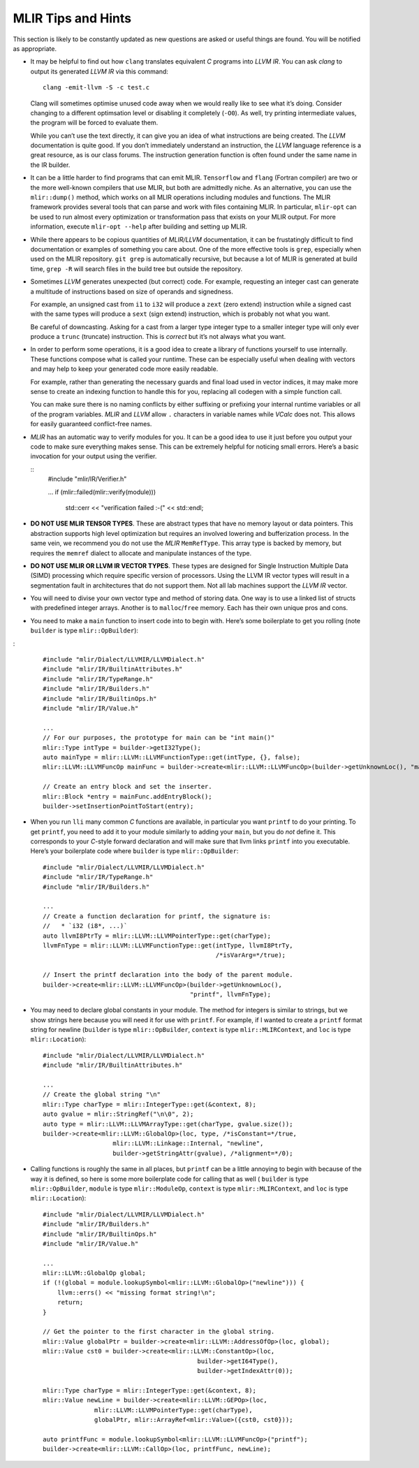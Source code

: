 MLIR Tips and Hints
===================

This section is likely to be constantly updated as new questions are
asked or useful things are found. You will be notified as appropriate.

-  It may be helpful to find out how ``clang`` translates equivalent *C*
   programs into *LLVM IR*. You can ask *clang* to output its generated
   *LLVM IR* via this command:

   ::

            clang -emit-llvm -S -c test.c

   Clang will sometimes optimise unused code away when we would really
   like to see what it’s doing. Consider changing to a different
   optimsation level or disabling it completely (``-O0``). As well, try
   printing intermediate values, the program will be forced to evaluate
   them.

   While you can’t use the text directly, it can give you an idea of
   what instructions are being created. The *LLVM* documentation is
   quite good. If you don’t immediately understand an instruction, the
   *LLVM* language reference is a great resource, as is our class
   forums. The instruction generation function is often found under the
   same name in the IR builder.

-  It can be a little harder to find programs that can emit MLIR.
   ``Tensorflow`` and ``flang`` (Fortran compiler) are two or the more well-known
   compilers that use MLIR, but both are admittedly niche. As an alternative,
   you can use the ``mlir::dump()`` method, which works on all MLIR operations
   including modules and functions. The MLIR framework provides several tools
   that can parse and work with files containing MLIR.
   In particular, ``mlir-opt`` can be used to run almost every optimization or
   transformation pass that exists on your MLIR output.
   For more information, execute ``mlir-opt --help`` after building and setting
   up MLIR.

-  While there appears to be copious quantities of *MLIR/LLVM* documentation,
   it can be frustatingly difficult to find documentation or examples of
   something you care about. One of the more effective tools is ``grep``,
   especially when used on the MLIR repository. ``git grep`` is automatically
   recursive, but because a lot of MLIR is generated at build time, ``grep -R``
   will search files in the build tree but outside the repository.

-  Sometimes *LLVM* generates unexpected (but correct) code. For
   example, requesting an integer cast can generate a multitude of
   instructions based on size of operands and signedness.

   For example, an unsigned cast from ``i1`` to ``i32`` will produce a
   ``zext`` (zero extend) instruction while a signed cast with the same
   types will produce a ``sext`` (sign extend) instruction, which is
   probably not what you want.

   Be careful of downcasting. Asking for a cast from a larger type
   integer type to a smaller integer type will only ever produce a
   ``trunc`` (truncate) instruction. This is *correct* but it’s not
   always what you want.

-  In order to perform some operations, it is a good idea to create a
   library of functions yourself to use internally. These functions
   compose what is called your runtime. These can be especially useful
   when dealing with vectors and may help to keep your generated code
   more easily readable.

   For example, rather than generating the necessary guards and final
   load used in vector indices, it may make more sense to create an
   indexing function to handle this for you, replacing all codegen with
   a simple function call.

   You can make sure there is no naming conflicts by either suffixing or
   prefixing your internal runtime variables or all of the program
   variables. *MLIR* and *LLVM* allow ``.`` characters in variable names while
   *VCalc* does not. This allows for easily guaranteed conflict-free
   names.

-  *MLIR* has an automatic way to verify modules for you. It can be a
   good idea to use it just before you output your code to make sure
   everything makes sense. This can be extremely helpful for noticing
   small errors. Here’s a basic invocation for your output using the
   verifier.

   ::
            #include "mlir/IR/Verifier.h"

            ...
            if (mlir::failed(mlir::verify(module)))
               std::cerr << "verification failed :-(" << std::endl;

-  **DO NOT USE MLIR TENSOR TYPES**. These are abstract types that have no
   memory layout or data pointers. This abstraction supports high level
   optimization but requires an involved lowering and bufferization process.
   In the same vein, we recommend you do not use the *MLIR* ``MemRefType``.
   This array type is backed by memory, but requires the ``memref`` dialect
   to allocate and manipulate instances of the type.

-  **DO NOT USE MLIR OR LLVM IR VECTOR TYPES**. These types are designed for
   Single Instruction Multiple Data (SIMD) processing which require
   specific version of processors. Using the LLVM IR vector types will
   result in a segmentation fault in architectures that do not support
   them. Not all lab machines support the *LLVM IR* vector.

-  You will need to divise your own vector type and method of storing
   data. One way is to use a linked list of structs with predefined
   integer arrays. Another is to ``malloc``/``free`` memory. Each has
   their own unique pros and cons.

-  You need to make a ``main`` function to insert code into to begin
   with. Here’s some boilerplate to get you rolling (note ``builder`` is type
   ``mlir::OpBuilder``):
:

   ::

            #include "mlir/Dialect/LLVMIR/LLVMDialect.h"
            #include "mlir/IR/BuiltinAttributes.h"
            #include "mlir/IR/TypeRange.h"
            #include "mlir/IR/Builders.h"
            #include "mlir/IR/BuiltinOps.h"
            #include "mlir/IR/Value.h"

            ...
            // For our purposes, the prototype for main can be "int main()"
            mlir::Type intType = builder->getI32Type();
            auto mainType = mlir::LLVM::LLVMFunctionType::get(intType, {}, false);
            mlir::LLVM::LLVMFuncOp mainFunc = builder->create<mlir::LLVM::LLVMFuncOp>(builder->getUnknownLoc(), "main", mainType);

            // Create an entry block and set the inserter.            
            mlir::Block *entry = mainFunc.addEntryBlock();
            builder->setInsertionPointToStart(entry);

-  When you run ``lli`` many common *C* functions are available, in
   particular you want ``printf`` to do your printing. To get
   ``printf``, you need to add it to your module similarly to adding
   your ``main``, but you do *not* define it. This corresponds to your
   *C*-style forward declaration and will make sure that llvm links
   ``printf`` into you executable. Here’s your boilerplate code where
   ``builder`` is type ``mlir::OpBuilder``:

   ::

            #include "mlir/Dialect/LLVMIR/LLVMDialect.h"
            #include "mlir/IR/TypeRange.h"
            #include "mlir/IR/Builders.h"

            ...
            // Create a function declaration for printf, the signature is:
            //   * `i32 (i8*, ...)`
            auto llvmI8PtrTy = mlir::LLVM::LLVMPointerType::get(charType);
            llvmFnType = mlir::LLVM::LLVMFunctionType::get(intType, llvmI8PtrTy,
                                                           /*isVarArg=*/true);

            // Insert the printf declaration into the body of the parent module.
            builder->create<mlir::LLVM::LLVMFuncOp>(builder->getUnknownLoc(),
                                                    "printf", llvmFnType);

-  You may need to declare global constants in your module. The method
   for integers is similar to strings, but we show strings here because
   you will need it for use with ``printf``. For example, if I wanted to
   create a ``printf`` format string for newline (``builder`` is type
   ``mlir::OpBuilder``, ``context`` is type ``mlir::MLIRContext``, and ``loc``
   is type ``mlir::Location``):

   ::

            #include "mlir/Dialect/LLVMIR/LLVMDialect.h"
            #include "mlir/IR/BuiltinAttributes.h"

            ...
            // Create the global string "\n"
            mlir::Type charType = mlir::IntegerType::get(&context, 8);
            auto gvalue = mlir::StringRef("\n\0", 2);
            auto type = mlir::LLVM::LLVMArrayType::get(charType, gvalue.size());
            builder->create<mlir::LLVM::GlobalOp>(loc, type, /*isConstant=*/true,
                               mlir::LLVM::Linkage::Internal, "newline",
                               builder->getStringAttr(gvalue), /*alignment=*/0);

-  Calling functions is roughly the same in all places, but ``printf`` can be a
   little annoying to begin with because of the way it is  defined, so here is
   some more boilerplate code for calling that as well (
   ``builder`` is type ``mlir::OpBuilder``,
   ``module`` is type ``mlir::ModuleOp``,
   ``context`` is type ``mlir::MLIRContext``,
   and ``loc`` is type ``mlir::Location``):

   ::

            #include "mlir/Dialect/LLVMIR/LLVMDialect.h"
            #include "mlir/IR/Builders.h"
            #include "mlir/IR/BuiltinOps.h"
            #include "mlir/IR/Value.h"

            ...
            mlir::LLVM::GlobalOp global;
            if (!(global = module.lookupSymbol<mlir::LLVM::GlobalOp>("newline"))) {
                llvm::errs() << "missing format string!\n";
                return;
            }

            // Get the pointer to the first character in the global string.
            mlir::Value globalPtr = builder->create<mlir::LLVM::AddressOfOp>(loc, global);
            mlir::Value cst0 = builder->create<mlir::LLVM::ConstantOp>(loc,
                                                      builder->getI64Type(),
                                                      builder->getIndexAttr(0));

            mlir::Type charType = mlir::IntegerType::get(&context, 8);
            mlir::Value newLine = builder->create<mlir::LLVM::GEPOp>(loc,
                          mlir::LLVM::LLVMPointerType::get(charType),
                          globalPtr, mlir::ArrayRef<mlir::Value>({cst0, cst0}));

            auto printfFunc = module.lookupSymbol<mlir::LLVM::LLVMFuncOp>("printf");
            builder->create<mlir::LLVM::CallOp>(loc, printfFunc, newLine);


